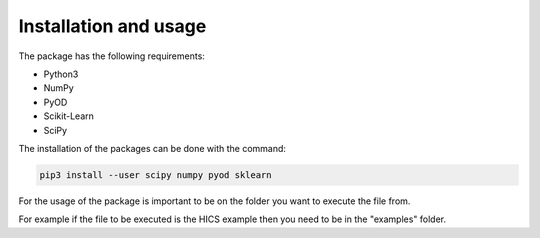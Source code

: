 Installation and usage
============================

The package has the following requirements:

- Python3
- NumPy
- PyOD
- Scikit-Learn
- SciPy

The installation of the packages can be done with the command:

.. code-block:: bash

  pip3 install --user scipy numpy pyod sklearn

For the usage of the package is important to be on the folder you want to execute the file from.

For example if the file to be executed is the HICS example then you need to be in the "examples" folder.
